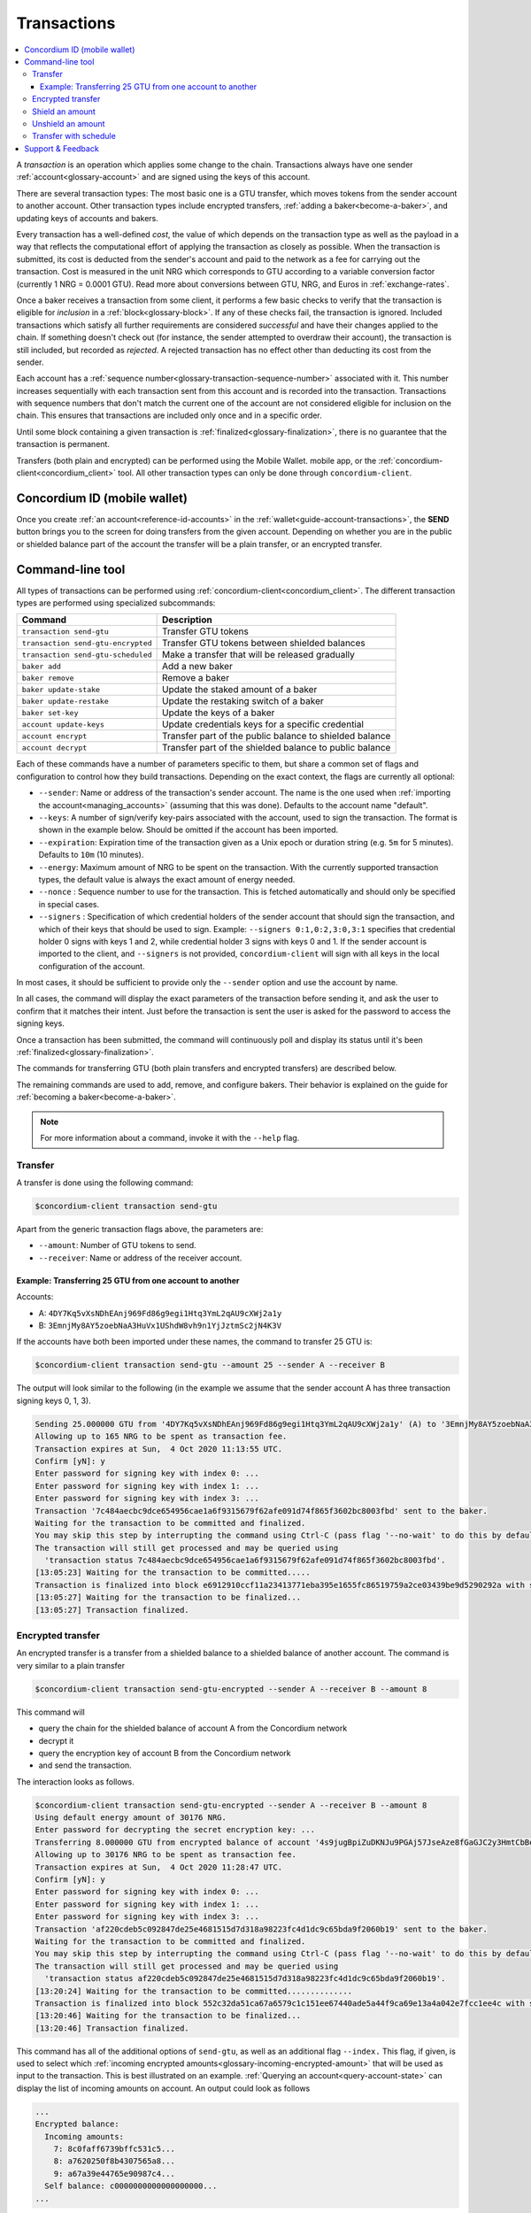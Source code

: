 .. _Discord: https://discord.com/invite/xWmQ5tp

.. _transactions:

============
Transactions
============

.. contents::
   :local:
   :backlinks: none

A *transaction* is an operation which applies some change to the chain.
Transactions always have one sender :ref:`account<glossary-account>` and are signed using the keys of
this account.

There are several transaction types: The most basic one is a GTU transfer, which
moves tokens from the sender account to another account. Other transaction types
include encrypted transfers, :ref:`adding a baker<become-a-baker>`, and updating keys of accounts
and bakers.

Every transaction has a well-defined *cost*, the value of which depends on the
transaction type as well as the payload in a way that reflects the computational
effort of applying the transaction as closely as possible. When the transaction
is submitted, its cost is deducted from the sender's account and paid to the
network as a fee for carrying out the transaction. Cost is measured in the unit
NRG which corresponds to GTU according to a variable conversion factor
(currently 1 NRG = 0.0001 GTU). Read more about conversions between GTU, NRG, and Euros in :ref:`exchange-rates`.

Once a baker receives a transaction from some client, it performs a few basic
checks to verify that the transaction is eligible for *inclusion* in a :ref:`block<glossary-block>`.
If any of these checks fail, the transaction is ignored. Included transactions
which satisfy all further requirements are considered *successful* and have
their changes applied to the chain. If something doesn't check out (for
instance, the sender attempted to overdraw their account), the transaction is
still included, but recorded as *rejected*. A rejected transaction has no effect
other than deducting its cost from the sender.

Each account has a :ref:`sequence number<glossary-transaction-sequence-number>` associated with it. This number increases
sequentially with each transaction sent from this account and is recorded into
the transaction. Transactions with sequence numbers that don't match the current
one of the account are not considered eligible for inclusion on the chain. This
ensures that transactions are included only once and in a specific order.

Until some block containing a given transaction is :ref:`finalized<glossary-finalization>`, there is no
guarantee that the transaction is permanent.

Transfers (both plain and encrypted) can be performed using the Mobile Wallet.
mobile app, or the :ref:`concordium-client<concordium_client>` tool. All other transaction types
can only be done through ``concordium-client``.



Concordium ID (mobile wallet)
=============================

Once you create :ref:`an account<reference-id-accounts>` in the :ref:`wallet<guide-account-transactions>`, the **SEND** button brings you
to the screen for doing transfers from the given account. Depending on whether
you are in the public or shielded balance part of the account the transfer will
be a plain transfer, or an encrypted transfer.

Command-line tool
=================

All types of transactions can be performed using :ref:`concordium-client<concordium_client>`. The
different transaction types are performed using specialized subcommands:

+-------------------------------+-------------------------------------+
| Command                       | Description                         |
+===============================+=====================================+
| ``transaction send-gtu``      | Transfer GTU tokens                 |
+-------------------------------+-------------------------------------+
| ``transaction                 | Transfer GTU tokens between shielded|
| send-gtu-encrypted``          | balances                            |
+-------------------------------+-------------------------------------+
| ``transaction                 | Make a transfer that will be        |
| send-gtu-scheduled``          | released gradually                  |
+-------------------------------+-------------------------------------+
| ``baker add``                 | Add a new baker                     |
+-------------------------------+-------------------------------------+
| ``baker remove``              | Remove a baker                      |
+-------------------------------+-------------------------------------+
| ``baker update-stake``        | Update the staked amount of a baker |
+-------------------------------+-------------------------------------+
| ``baker update-restake``      | Update the restaking switch of a    |
|                               | baker                               |
+-------------------------------+-------------------------------------+
| ``baker set-key``             | Update the keys of a baker          |
+-------------------------------+-------------------------------------+
| ``account update-keys``       | Update credentials keys for a       |
|                               | specific credential                 |
+-------------------------------+-------------------------------------+
| ``account encrypt``           | Transfer part of the public balance |
|                               | to shielded balance                 |
+-------------------------------+-------------------------------------+
| ``account decrypt``           | Transfer part of the shielded       |
|                               | balance to public balance           |
+-------------------------------+-------------------------------------+

Each of these commands have a number of parameters specific to them, but share a
common set of flags and configuration to control how they build transactions.
Depending on the exact context, the flags are currently all optional:

-  ``--sender``: Name or address of the transaction's sender account.
   The name is the one used when :ref:`importing the account<managing_accounts>` (assuming that this
   was done). Defaults to the account name "default".
-  ``--keys``: A number of sign/verify key-pairs associated with the
   account, used to sign the transaction. The format is shown in the example
   below. Should be omitted if the account has been imported.
-  ``--expiration``: Expiration time of the transaction given as a Unix
   epoch or duration string (e.g. ``5m`` for 5 minutes). Defaults to ``10m`` (10
   minutes).
-  ``--energy``: Maximum amount of NRG to be spent on the transaction.
   With the currently supported transaction types, the default value is always
   the exact amount of energy needed.
-  ``--nonce`` : Sequence number to use for the transaction. This is
   fetched automatically and should only be specified in special cases.
-  ``--signers`` : Specification of which credential holders of the sender account that should sign the transaction, and which of their keys that should be used to sign. Example: ``--signers 0:1,0:2,3:0,3:1`` specifies that credential holder 0 signs with keys 1 and 2, while credential holder
   3 signs with keys 0 and 1. If the sender account is imported to the client, and ``--signers`` is not provided,
   ``concordium-client`` will sign with all keys in the local configuration of the account.


In most cases, it should be sufficient to provide only the ``--sender`` option
and use the account by name.

In all cases, the command will display the exact parameters of the transaction
before sending it, and ask the user to confirm that it matches their intent.
Just before the transaction is sent the user is asked for the password to access
the signing keys.

Once a transaction has been submitted, the command will continuously poll and
display its status until it's been :ref:`finalized<glossary-finalization>`.

The commands for transferring GTU (both plain transfers and encrypted transfers)
are described below.

The remaining commands are used to add, remove, and configure bakers. Their
behavior is explained on the guide for :ref:`becoming a baker<become-a-baker>`.

.. note::

   For more information about a command, invoke it with the ``--help`` flag.

Transfer
--------

A transfer is done using the following command:

.. code-block:: console

   $concordium-client transaction send-gtu

Apart from the generic transaction flags above, the parameters are:

-  ``--amount``: Number of GTU tokens to send.
-  ``--receiver``: Name or address of the receiver account.


Example: Transferring 25 GTU from one account to another
~~~~~~~~~~~~~~~~~~~~~~~~~~~~~~~~~~~~~~~~~~~~~~~~~~~~~~~~

Accounts:

-  A: ``4DY7Kq5vXsNDhEAnj969Fd86g9egi1Htq3YmL2qAU9cXWj2a1y``
-  B: ``3EmnjMy8AY5zoebNaA3HuVx1UShdW8vh9n1YjJztmSc2jN4K3V``

If the accounts have both been imported under these names, the command
to transfer 25 GTU is:

.. code-block:: console

   $concordium-client transaction send-gtu --amount 25 --sender A --receiver B

The output will look similar to the following (in the example we assume that the
sender account A has three transaction signing keys 0, 1, 3).

.. code-block:: console

   Sending 25.000000 GTU from '4DY7Kq5vXsNDhEAnj969Fd86g9egi1Htq3YmL2qAU9cXWj2a1y' (A) to '3EmnjMy8AY5zoebNaA3HuVx1UShdW8vh9n1YjJztmSc2jN4K3V' (B).
   Allowing up to 165 NRG to be spent as transaction fee.
   Transaction expires at Sun,  4 Oct 2020 11:13:55 UTC.
   Confirm [yN]: y
   Enter password for signing key with index 0: ...
   Enter password for signing key with index 1: ...
   Enter password for signing key with index 3: ...
   Transaction '7c484aecbc9dce654956cae1a6f9315679f62afe091d74f865f3602bc8003fbd' sent to the baker.
   Waiting for the transaction to be committed and finalized.
   You may skip this step by interrupting the command using Ctrl-C (pass flag '--no-wait' to do this by default).
   The transaction will still get processed and may be queried using
     'transaction status 7c484aecbc9dce654956cae1a6f9315679f62afe091d74f865f3602bc8003fbd'.
   [13:05:23] Waiting for the transaction to be committed.....
   Transaction is finalized into block e6912910ccf11a23413771eba395e1655fc86519759a2ce03439be9d5290292a with status "success" and cost 0.011200 GTU (112 NRG).
   [13:05:27] Waiting for the transaction to be finalized...
   [13:05:27] Transaction finalized.

Encrypted transfer
------------------

An encrypted transfer is a transfer from a shielded balance to a shielded
balance of another account. The command is very similar to a plain transfer

.. code-block:: console

   $concordium-client transaction send-gtu-encrypted --sender A --receiver B --amount 8

This command will

-  query the chain for the shielded balance of account A from the
   Concordium network
-  decrypt it
-  query the encryption key of account B from the Concordium network
-  and send the transaction.

The interaction looks as follows.

.. code-block:: console

   $concordium-client transaction send-gtu-encrypted --sender A --receiver B --amount 8
   Using default energy amount of 30176 NRG.
   Enter password for decrypting the secret encryption key: ...
   Transferring 8.000000 GTU from encrypted balance of account '4s9jugBpiZuDKNJu9PGAj57JseAze8fGaGJC2y3HmtCbBeTLAJ' (A) to '47JNHkJZo9ShomDypbiSJzdGN7FNxo8MwtUFsPa49KGvejf7Wh' (B).
   Allowing up to 30176 NRG to be spent as transaction fee.
   Transaction expires at Sun,  4 Oct 2020 11:28:47 UTC.
   Confirm [yN]: y
   Enter password for signing key with index 0: ...
   Enter password for signing key with index 1: ...
   Enter password for signing key with index 3: ...
   Transaction 'af220cdeb5c092847de25e4681515d7d318a98223fc4d1dc9c65bda9f2060b19' sent to the baker.
   Waiting for the transaction to be committed and finalized.
   You may skip this step by interrupting the command using Ctrl-C (pass flag '--no-wait' to do this by default).
   The transaction will still get processed and may be queried using
     'transaction status af220cdeb5c092847de25e4681515d7d318a98223fc4d1dc9c65bda9f2060b19'.
   [13:20:24] Waiting for the transaction to be committed..............
   Transaction is finalized into block 552c32da51ca67a6579c1c151ee67440ade5a44f9ca69e13a4a042e7fcc1ee4c with status "success" and cost 3.012300 GTU (30123 NRG).
   [13:20:46] Waiting for the transaction to be finalized...
   [13:20:46] Transaction finalized.

This command has all of the additional options of ``send-gtu``, as well as an
additional flag ``--index.`` This flag, if given, is used to select which
:ref:`incoming encrypted amounts<glossary-incoming-encrypted-amount>` that will be used as input to the transaction.
This is best illustrated on an example. :ref:`Querying an account<query-account-state>` can display the
list of incoming amounts on account. An output could look as follows

.. code-block:: console

   ...
   Encrypted balance:
     Incoming amounts:
       7: 8c0faff6739bffc531c5...
       8: a7620250f8b4307565a8...
       9: a67a39e44765e90987c4...
     Self balance: c0000000000000000000...
   ...

If we were to ``send-gtu-encrypted`` from the account while supplying index 8,
only the encrypted amount ``8c0faff6739bffc531c5...`` and the :ref:`self balance<glossary-self-balance>`
would be used as input of the encrypted transfer.

If the supplied index is out of range ``concordium-client`` will refuse to send
the transaction.

Shield an amount
----------------

The command to shield an amount with ``concordium-client`` is ``account
encrypt``. For example, an interaction to shield 10 GTU on account A looks as
follows.

The command is

.. code-block:: console

   $concordium-client account encrypt --amount 10 --sender A

It supports all of the same additional flags as the transfer transaction, apart
from the ``--receiver`` since transfer from public to encrypted balance is
always on the same account. The output looks as follows

.. code-block:: console

   Using default energy amount of 265 NRG.
   Transferring 10.000000 GTU from public to encrypted balance of account '4s9jugBpiZuDKNJu9PGAj57JseAze8fGaGJC2y3HmtCbBeTLAJ' (A).
   Allowing up to 265 NRG to be spent as transaction fee.
   Transaction expires at Sun,  4 Oct 2020 11:25:02 UTC.
   Confirm [yN]: y
   Enter password for signing key with index 0: ...
   Enter password for signing key with index 1: ...
   Enter password for signing key with index 3: ...
   Transaction '9a74be8f99e26dfa0c269725205fb63d447c357ea61b8e6e4df8230059ba22f5' sent to the baker.
   Waiting for the transaction to be committed and finalized.
   You may skip this step by interrupting the command using Ctrl-C (pass flag '--no-wait' to do this by default).
   The transaction will still get processed and may be queried using
     'transaction status 9a74be8f99e26dfa0c269725205fb63d447c357ea61b8e6e4df8230059ba22f5'.
   [13:15:10] Waiting for the transaction to be committed.....
   Transaction is finalized into block c12e7772190d1361dc7d59a1cc873906436742e726d12213cb599eb48b97bd2c with status "success" and cost 0.021200 GTU (212 NRG).
   [13:15:14] Waiting for the transaction to be finalized...
   [13:15:14] Transaction finalized.

Unshield an amount
------------------

The command to unshield an amount with ``concordium-client`` is
``account decrypt``. For example, an interaction to unshield 7 GTU on
account B looks as follows.

The command is

.. code-block:: console

   $concordium-client account decrypt --sender B --amount 7

This will

-  query the state of account B from the Concordium network
-  decrypt the shielded balance and check that it is sufficient
-  send the transaction

This supports the same optional flags as ``encrypt``, with the addition
of ``--index`` which has the same meaning as in the
``send-gtu-encrypted`` command.

.. code-block:: console

   Using default energy amount of 16171 NRG.
   Enter password for decrypting the secret encryption key:
   Transferring 7.000000 GTU from encrypted to public balance of account '47JNHkJZo9ShomDypbiSJzdGN7FNxo8MwtUFsPa49KGvejf7Wh' (B).
   Allowing up to 16171 NRG to be spent as transaction fee.
   Transaction expires at Sun,  4 Oct 2020 11:44:07 UTC.
   Confirm [yN]: y
   Enter password for signing key with index 0: ...
   Enter password for signing key with index 1: ...
   Transaction 'b240ed919767b89a03984e71a0c39cff52f3374ab2b1721e489c02dc3fb1e691' sent to the baker.
   Waiting for the transaction to be committed and finalized.
   You may skip this step by interrupting the command using Ctrl-C (pass flag '--no-wait' to do this by default).
   The transaction will still get processed and may be queried using
     'transaction status b240ed919767b89a03984e71a0c39cff52f3374ab2b1721e489c02dc3fb1e691'.
   [13:34:16] Waiting for the transaction to be committed....
   Transaction is finalized into block e71a495c47734968214ac22e918f508949b02351b9f188d9b657b648927cf1ab with status "success" and cost 1.611800 GTU (16118 NRG).
   [13:34:18] Waiting for the transaction to be finalized...
   [13:34:18] Transaction finalized.

.. _transfer-with-a-schedule:

Transfer with schedule
----------------------

The command to send a transfer of GTU that will be released gradually over a
release schedule with ``concordium-client`` is ``transaction send-gtu-scheduled``.
There are two ways of specifying the release schedule, either as regular intervals
or as an explicit schedule at specific timestamps.

When specifying the release schedule with regular intervals, the options ``--amount``
, ``--every``, ``--for`` and ``--starting`` must be provided. For example, sending a transaction from A to B that will:

- release the same amount every day
- for 10 days in a row
- for a total amount of 100 GTU
- starting on the 10th of February 2021 at 12:00:00 UTC

would be done with the following command:

.. code-block:: console

   $concordium-client transaction send-gtu-scheduled --amount 100 --every Day --for 10 --starting 2021-02-10T12:00:00Z --receiver B --sender A

When specifying the release schedule explicitly, the option ``--schedule`` must be used
which takes a comma-separated list of releases in the form of ``<amount> at <date>``. For example,
sending a transaction from A to B that will:

- release 100 on January 1st 2021 at 12:00:00 UTC
- release 150 on February 15th 2021 at 12:00:00 UTC
- release 200 on December 31st 2021 at 12:00:00 UTC

would be done with the following command:

.. code-block:: console

   $concordium-client transaction send-gtu-scheduled --schedule "100 at 2021-01-01T12:00:00Z, 150 at 2021-02-15T12:00:00Z, 200 at 2021-12-31T12:00:00Z" --receiver B --sender A

Querying account information of the receiver account afterwards, will show the
list of releases that are still pending to be released:

.. code-block:: console

   $concordium-client account show B
   Local name:            B
   Address:               3WbgGP2iE21HyrBg5kL429ZXWu2dNDXzzjZ7qwu9neop2bSCRJ
   Balance:               550.000000 GTU
   Release schedule:      total 450.000000 GTU
      Fri, 1 Jan 2021 12:00:00 UTC:                100.000000 GTU scheduled by the transactions: bab4a6309e9c0fab00cacf31e5de21ff1fed525a2d0b69e033e356b1cfae99eb.
      Mon, 15 Feb 2021 12:00:00 UTC:               150.000000 GTU scheduled by the transactions: bab4a6309e9c0fab00cacf31e5de21ff1fed525a2d0b69e033e356b1cfae99eb.
      Fri, 31 Dec 2021 12:00:00 UTC:               200.000000 GTU scheduled by the transactions: bab4a6309e9c0fab00cacf31e5de21ff1fed525a2d0b69e033e356b1cfae99eb.
   Nonce:                 1
   ...

The amount that is not yet released is also accounted in the ``Balance`` field
so in this case the account owns ``100 GTU`` that don't belong to any pending
release schedule.

Support & Feedback
==================

If you run into any issues or have suggestions, post your question or
feedback on `Discord`_, or contact us at testnet@concordium.com.
